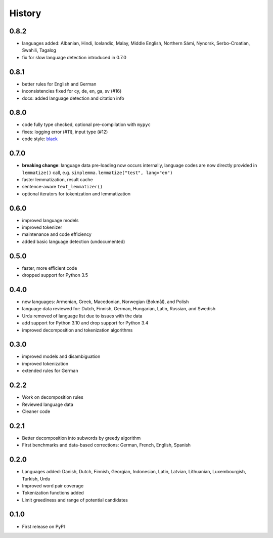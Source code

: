 =======
History
=======


0.8.2
-----

* languages added: Albanian, Hindi, Icelandic, Malay, Middle English, Northern Sámi, Nynorsk, Serbo-Croatian, Swahili, Tagalog
* fix for slow language detection introduced in 0.7.0


0.8.1
-----

* better rules for English and German
* inconsistencies fixed for cy, de, en, ga, sv (#16)
* docs: added language detection and citation info


0.8.0
-----

* code fully type checked, optional pre-compilation with ``mypyc``
* fixes: logging error (#11), input type (#12)
* code style: `black <https://github.com/psf/black>`_


0.7.0
-----

* **breaking change**: language data pre-loading now occurs internally, language codes are now directly provided in ``lemmatize()`` call, e.g. ``simplemma.lemmatize("test", lang="en")``
* faster lemmatization, result cache
* sentence-aware ``text_lemmatizer()``
* optional iterators for tokenization and lemmatization


0.6.0
-----

* improved language models
* improved tokenizer
* maintenance and code efficiency
* added basic language detection (undocumented)


0.5.0
-----

* faster, more efficient code
* dropped support for Python 3.5


0.4.0
-----

* new languages: Armenian, Greek, Macedonian, Norwegian (Bokmål), and Polish
* language data reviewed for: Dutch, Finnish, German, Hungarian, Latin, Russian, and Swedish
* Urdu removed of language list due to issues with the data
* add support for Python 3.10 and drop support for Python 3.4
* improved decomposition and tokenization algorithms


0.3.0
-----

* improved models and disambiguation
* improved tokenization
* extended rules for German


0.2.2
-----

* Work on decomposition rules
* Reviewed language data
* Cleaner code


0.2.1
-----

* Better decomposition into subwords by greedy algorithm
* First benchmarks and data-based corrections: German, French, English, Spanish


0.2.0
-----

* Languages added: Danish, Dutch, Finnish, Georgian, Indonesian, Latin, Latvian, Lithuanian, Luxembourgish, Turkish, Urdu
* Improved word pair coverage
* Tokenization functions added
* Limit greediness and range of potential candidates


0.1.0
-----

* First release on PyPI

